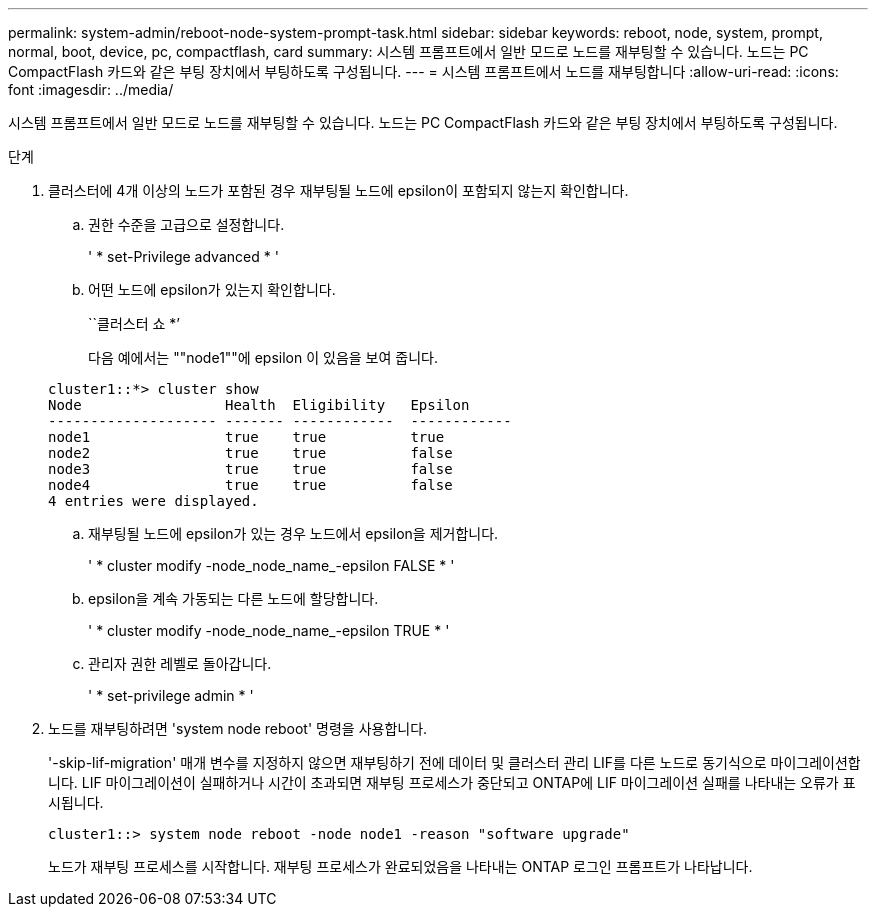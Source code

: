 ---
permalink: system-admin/reboot-node-system-prompt-task.html 
sidebar: sidebar 
keywords: reboot, node, system, prompt, normal, boot, device, pc, compactflash, card 
summary: 시스템 프롬프트에서 일반 모드로 노드를 재부팅할 수 있습니다. 노드는 PC CompactFlash 카드와 같은 부팅 장치에서 부팅하도록 구성됩니다. 
---
= 시스템 프롬프트에서 노드를 재부팅합니다
:allow-uri-read: 
:icons: font
:imagesdir: ../media/


[role="lead"]
시스템 프롬프트에서 일반 모드로 노드를 재부팅할 수 있습니다. 노드는 PC CompactFlash 카드와 같은 부팅 장치에서 부팅하도록 구성됩니다.

.단계
. 클러스터에 4개 이상의 노드가 포함된 경우 재부팅될 노드에 epsilon이 포함되지 않는지 확인합니다.
+
.. 권한 수준을 고급으로 설정합니다.
+
' * set-Privilege advanced * '

.. 어떤 노드에 epsilon가 있는지 확인합니다.
+
``클러스터 쇼 *’

+
다음 예에서는 ""node1""에 epsilon 이 있음을 보여 줍니다.

+
[listing]
----
cluster1::*> cluster show
Node                 Health  Eligibility   Epsilon
-------------------- ------- ------------  ------------
node1                true    true          true
node2                true    true          false
node3                true    true          false
node4                true    true          false
4 entries were displayed.
----
.. 재부팅될 노드에 epsilon가 있는 경우 노드에서 epsilon을 제거합니다.
+
' * cluster modify -node_node_name_-epsilon FALSE * '

.. epsilon을 계속 가동되는 다른 노드에 할당합니다.
+
' * cluster modify -node_node_name_-epsilon TRUE * '

.. 관리자 권한 레벨로 돌아갑니다.
+
' * set-privilege admin * '



. 노드를 재부팅하려면 'system node reboot' 명령을 사용합니다.
+
'-skip-lif-migration' 매개 변수를 지정하지 않으면 재부팅하기 전에 데이터 및 클러스터 관리 LIF를 다른 노드로 동기식으로 마이그레이션합니다. LIF 마이그레이션이 실패하거나 시간이 초과되면 재부팅 프로세스가 중단되고 ONTAP에 LIF 마이그레이션 실패를 나타내는 오류가 표시됩니다.

+
[listing]
----
cluster1::> system node reboot -node node1 -reason "software upgrade"
----
+
노드가 재부팅 프로세스를 시작합니다. 재부팅 프로세스가 완료되었음을 나타내는 ONTAP 로그인 프롬프트가 나타납니다.


